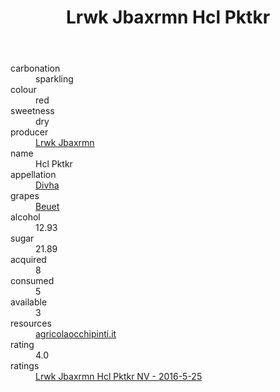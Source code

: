 :PROPERTIES:
:ID:                     b250bd85-8293-4302-942b-ccfb735e9208
:END:
#+TITLE: Lrwk Jbaxrmn Hcl Pktkr 

- carbonation :: sparkling
- colour :: red
- sweetness :: dry
- producer :: [[id:a9621b95-966c-4319-8256-6168df5411b3][Lrwk Jbaxrmn]]
- name :: Hcl Pktkr
- appellation :: [[id:c31dd59d-0c4f-4f27-adba-d84cb0bd0365][Divha]]
- grapes :: [[id:9cb04c77-1c20-42d3-bbca-f291e87937bc][Beuet]]
- alcohol :: 12.93
- sugar :: 21.89
- acquired :: 8
- consumed :: 5
- available :: 3
- resources :: [[http://www.agricolaocchipinti.it/it/vinicontrada][agricolaocchipinti.it]]
- rating :: 4.0
- ratings :: [[id:564a8f73-9b34-469d-94d2-aa43b8c1e3fa][Lrwk Jbaxrmn Hcl Pktkr NV - 2016-5-25]]


